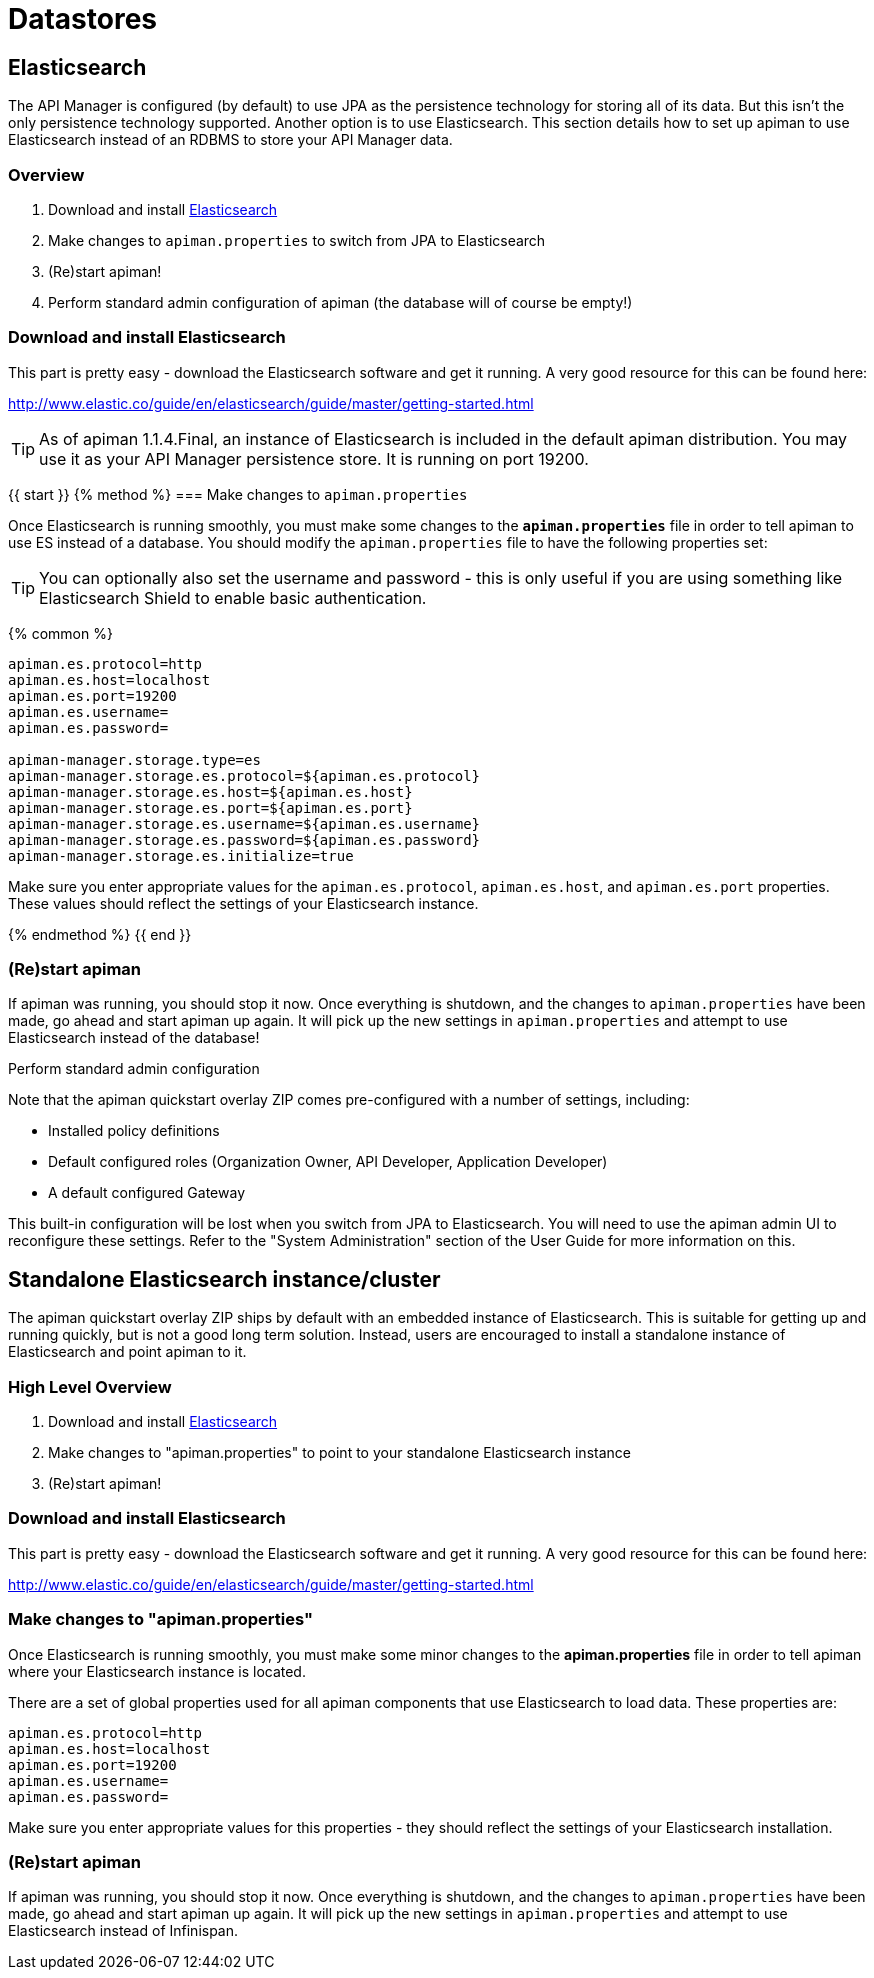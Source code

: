 = Datastores

== Elasticsearch

The API Manager is configured (by default) to use JPA as the persistence technology for storing all of its data.  But this isn't the only persistence technology supported.
Another option is to use Elasticsearch.
This section details how to set up apiman to use Elasticsearch instead of an RDBMS to store your API Manager data.

=== Overview

. Download and install https://www.elastic.co/downloads/elasticsearch[Elasticsearch]
. Make changes to `apiman.properties` to switch from JPA to Elasticsearch
. (Re)start apiman!
. Perform standard admin configuration of apiman (the database will of course be empty!)

=== Download and install Elasticsearch

This part is pretty easy - download the Elasticsearch software and get it running.
A very good resource for this can be found here:

http://www.elastic.co/guide/en/elasticsearch/guide/master/getting-started.html

TIP: As of apiman 1.1.4.Final, an instance of Elasticsearch is included in the default apiman distribution.
You may use it as your API Manager persistence store.
It is running on port 19200.

{{ start }}++++
{% method %}
=== Make changes to `apiman.properties`

Once Elasticsearch is running smoothly, you must make some changes to the *`apiman.properties`* file in order to tell apiman to use ES instead of a database.
You should modify the `apiman.properties` file to have the following properties set:

TIP: You can optionally also set the username and password - this is only useful if you are using something like Elasticsearch Shield to enable basic authentication.

{% common %}
```properties
apiman.es.protocol=http
apiman.es.host=localhost
apiman.es.port=19200
apiman.es.username=
apiman.es.password=

apiman-manager.storage.type=es
apiman-manager.storage.es.protocol=${apiman.es.protocol}
apiman-manager.storage.es.host=${apiman.es.host}
apiman-manager.storage.es.port=${apiman.es.port}
apiman-manager.storage.es.username=${apiman.es.username}
apiman-manager.storage.es.password=${apiman.es.password}
apiman-manager.storage.es.initialize=true
```

Make sure you enter appropriate values for the `apiman.es.protocol`, `apiman.es.host`, and `apiman.es.port` properties.
These values should reflect the settings of your Elasticsearch instance.

{% endmethod %}
{{ end }}++++

=== (Re)start apiman
If apiman was running, you should stop it now.  Once everything is shutdown, and the changes to `apiman.properties` have been made, go ahead and start apiman up again.
It will pick up the new settings in `apiman.properties` and attempt to use Elasticsearch instead of the database!

.Perform standard admin configuration
Note that the apiman quickstart overlay ZIP comes pre-configured with a number of settings, including:

* Installed policy definitions
* Default configured roles (Organization Owner, API Developer, Application Developer)
* A default configured Gateway

This built-in configuration will be lost when you switch from JPA to Elasticsearch.
You will need to use the apiman admin UI to reconfigure these settings.
Refer to the "System Administration" section of the User Guide for more information on this.


== Standalone Elasticsearch instance/cluster
The apiman quickstart overlay ZIP ships by default with an embedded instance of Elasticsearch.
This is suitable for getting up and running quickly, but is not a good long term solution.
Instead, users are encouraged to install a standalone instance of Elasticsearch and point apiman to it.

=== High Level Overview
. Download and install https://www.elastic.co/downloads/elasticsearch[Elasticsearch]
. Make changes to "apiman.properties" to point to your standalone Elasticsearch instance
. (Re)start apiman!

=== Download and install Elasticsearch
This part is pretty easy - download the Elasticsearch software and get it running.
A very good resource for this can be found here:

http://www.elastic.co/guide/en/elasticsearch/guide/master/getting-started.html

=== Make changes to "apiman.properties"
Once Elasticsearch is running smoothly, you must make some minor changes to the *apiman.properties* file in order to tell apiman where your Elasticsearch instance is located.

There are a set of global properties used for all apiman components that use Elasticsearch to load data.
These properties are:

```properties
apiman.es.protocol=http
apiman.es.host=localhost
apiman.es.port=19200
apiman.es.username=
apiman.es.password=
```

Make sure you enter appropriate values for this properties - they should reflect the settings of your Elasticsearch installation.

=== (Re)start apiman
If apiman was running, you should stop it now.
Once everything is shutdown, and the changes to `apiman.properties` have been made, go ahead and start apiman up again.
It will pick up the new settings in `apiman.properties` and attempt to use Elasticsearch instead of Infinispan.
